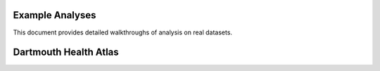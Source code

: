 Example Analyses
================
This document provides detailed walkthroughs of analysis on real datasets.

Dartmouth Health Atlas
======================
